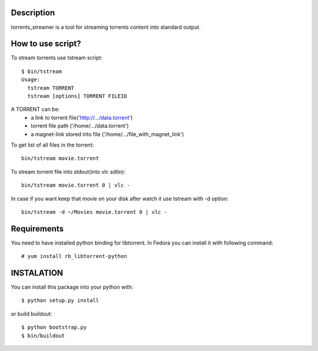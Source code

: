 Description
===========

torrents_streamer is a tool for streaming torrents content into
standard output.

How to use script?
===================

To stream torrents use tstream script:

::

    $ bin/tstream
    Usage:
      tstream TORRENT
      tstream [options] TORRENT FILEID

A TORRENT can be:
    * a link to torrent file('http://.../data.torrent')
    * torrent file path ('/home/.../data.torrent')
    * a magnet-link stored into file ('/home/.../file_with_magnet_link')

To get list of all files in the torrent:

::

    bin/tstream movie.torrent

To stream torrent file into stdout(into vlc sdtin):

::

    bin/tstream movie.torrent 0 | vlc -

In case if you want keep that movie on your disk after watch it use tstream with -d
option:

::

    bin/tstream -d ~/Movies movie.torrent 0 | vlc -

Requirements
============

You need to have installed python binding for libtorrent.
In Fedora you can install it with following command:

::

    # yum install rb_libtorrent-python

INSTALATION
===========

You can install this package into your python with:

::

    $ python setup.py install

or build buildout:

::

    $ python bootstrap.py
    $ bin/buildout
